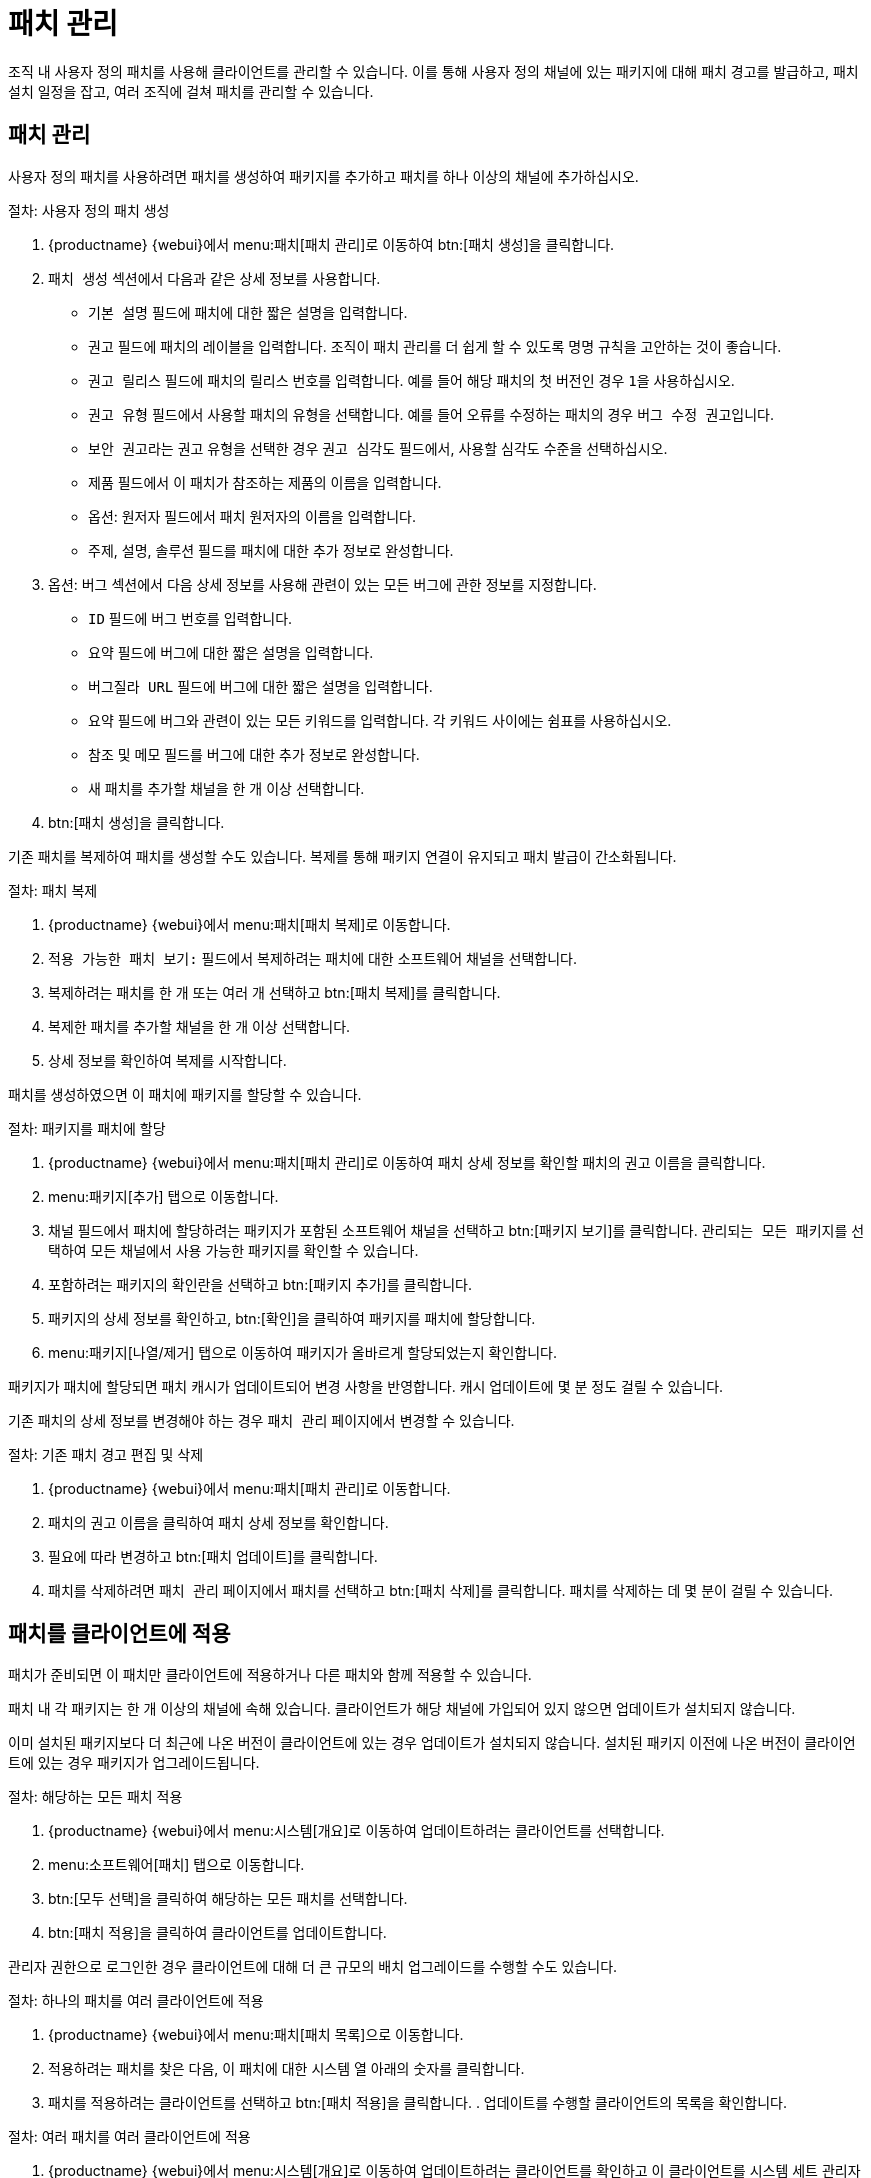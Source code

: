 [[patch-management]]
= 패치 관리

조직 내 사용자 정의 패치를 사용해 클라이언트를 관리할 수 있습니다. 이를 통해 사용자 정의 채널에 있는 패키지에 대해 패치 경고를 발급하고, 패치 설치 일정을 잡고, 여러 조직에 걸쳐 패치를 관리할 수 있습니다.



== 패치 관리

사용자 정의 패치를 사용하려면 패치를 생성하여 패키지를 추가하고 패치를 하나 이상의 채널에 추가하십시오.



.절차: 사용자 정의 패치 생성
. {productname} {webui}에서 menu:패치[패치 관리]로 이동하여 btn:[패치 생성]을 클릭합니다.
. ``패치 생성`` 섹션에서 다음과 같은 상세 정보를 사용합니다.
+
* ``기본 설명`` 필드에 패치에 대한 짧은 설명을 입력합니다.
* ``권고`` 필드에 패치의 레이블을 입력합니다.
    조직이 패치 관리를 더 쉽게 할 수 있도록 명명 규칙을 고안하는 것이 좋습니다.
* ``권고 릴리스`` 필드에 패치의 릴리스 번호를 입력합니다.
    예를 들어 해당 패치의 첫 버전인 경우 ``1``을 사용하십시오.
* ``권고 유형`` 필드에서 사용할 패치의 유형을 선택합니다.
    예를 들어 오류를 수정하는 패치의 경우 ``버그 수정 권고``입니다.
* ``보안 권고``라는 권고 유형을 선택한 경우 ``권고 심각도`` 필드에서, 사용할 심각도 수준을 선택하십시오.
* ``제품`` 필드에서 이 패치가 참조하는 제품의 이름을 입력합니다.
* 옵션: ``원저자`` 필드에서 패치 원저자의 이름을 입력합니다.
* ``주제``, ``설명``, ``솔루션`` 필드를 패치에 대한 추가 정보로 완성합니다.
. 옵션: ``버그`` 섹션에서 다음 상세 정보를 사용해 관련이 있는 모든 버그에 관한 정보를 지정합니다.
+
* ``ID`` 필드에 버그 번호를 입력합니다.
* ``요약`` 필드에 버그에 대한 짧은 설명을 입력합니다.
* ``버그질라 URL`` 필드에 버그에 대한 짧은 설명을 입력합니다.
* ``요약`` 필드에 버그와 관련이 있는 모든 키워드를 입력합니다.
    각 키워드 사이에는 쉼표를 사용하십시오.
* ``참조`` 및 ``메모`` 필드를 버그에 대한 추가 정보로 완성합니다.
* 새 패치를 추가할 채널을 한 개 이상 선택합니다.
. btn:[패치 생성]을 클릭합니다.


기존 패치를 복제하여 패치를 생성할 수도 있습니다. 복제를 통해 패키지 연결이 유지되고 패치 발급이 간소화됩니다.



.절차: 패치 복제
. {productname} {webui}에서 menu:패치[패치 복제]로 이동합니다.
. ``적용 가능한 패치 보기:`` 필드에서 복제하려는 패치에 대한 소프트웨어 채널을 선택합니다.
. 복제하려는 패치를 한 개 또는 여러 개 선택하고 btn:[패치 복제]를 클릭합니다.
. 복제한 패치를 추가할 채널을 한 개 이상 선택합니다.
. 상세 정보를 확인하여 복제를 시작합니다.



패치를 생성하였으면 이 패치에 패키지를 할당할 수 있습니다.

.절차: 패키지를 패치에 할당
. {productname} {webui}에서 menu:패치[패치 관리]로 이동하여 패치 상세 정보를 확인할 패치의 권고 이름을 클릭합니다.
. menu:패키지[추가] 탭으로 이동합니다.
. ``채널`` 필드에서 패치에 할당하려는 패키지가 포함된 소프트웨어 채널을 선택하고 btn:[패키지 보기]를 클릭합니다.
    ``관리되는 모든 패키지``를 선택하여 모든 채널에서 사용 가능한 패키지를 확인할 수 있습니다.
. 포함하려는 패키지의 확인란을 선택하고 btn:[패키지 추가]를 클릭합니다.
. 패키지의 상세 정보를 확인하고, btn:[확인]을 클릭하여 패키지를 패치에 할당합니다.
. menu:패키지[나열/제거] 탭으로 이동하여 패키지가 올바르게 할당되었는지 확인합니다.


패키지가 패치에 할당되면 패치 캐시가 업데이트되어 변경 사항을 반영합니다. 캐시 업데이트에 몇 분 정도 걸릴 수 있습니다.

기존 패치의 상세 정보를 변경해야 하는 경우 [guimenu]``패치 관리`` 페이지에서 변경할 수 있습니다.



.절차: 기존 패치 경고 편집 및 삭제
. {productname} {webui}에서 menu:패치[패치 관리]로 이동합니다.
. 패치의 권고 이름을 클릭하여 패치 상세 정보를 확인합니다.
. 필요에 따라 변경하고 btn:[패치 업데이트]를 클릭합니다.
. 패치를 삭제하려면 [guimenu]``패치 관리`` 페이지에서 패치를 선택하고 btn:[패치 삭제]를 클릭합니다.
    패치를 삭제하는 데 몇 분이 걸릴 수 있습니다.



== 패치를 클라이언트에 적용

패치가 준비되면 이 패치만 클라이언트에 적용하거나 다른 패치와 함께 적용할 수 있습니다.

패치 내 각 패키지는 한 개 이상의 채널에 속해 있습니다. 클라이언트가 해당 채널에 가입되어 있지 않으면 업데이트가 설치되지 않습니다.

이미 설치된 패키지보다 더 최근에 나온 버전이 클라이언트에 있는 경우 업데이트가 설치되지 않습니다. 설치된 패키지 이전에 나온 버전이 클라이언트에 있는 경우 패키지가 업그레이드됩니다.



.절차: 해당하는 모든 패치 적용
. {productname} {webui}에서 menu:시스템[개요]로 이동하여 업데이트하려는 클라이언트를 선택합니다.
. menu:소프트웨어[패치] 탭으로 이동합니다.
. btn:[모두 선택]을 클릭하여 해당하는 모든 패치를 선택합니다.
. btn:[패치 적용]을 클릭하여 클라이언트를 업데이트합니다.



관리자 권한으로 로그인한 경우 클라이언트에 대해 더 큰 규모의 배치 업그레이드를 수행할 수도 있습니다.



.절차: 하나의 패치를 여러 클라이언트에 적용
. {productname} {webui}에서 menu:패치[패치 목록]으로 이동합니다.
. 적용하려는 패치를 찾은 다음, 이 패치에 대한 ``시스템`` 열 아래의 숫자를 클릭합니다.
. 패치를 적용하려는 클라이언트를 선택하고 btn:[패치 적용]을 클릭합니다.
. 업데이트를 수행할 클라이언트의 목록을 확인합니다.



.절차: 여러 패치를 여러 클라이언트에 적용
. {productname} {webui}에서 menu:시스템[개요]로 이동하여 업데이트하려는 클라이언트를 확인하고 이 클라이언트를 시스템 세트 관리자에 추가합니다.
. menu:시스템[시스템 세트 관리자]로 이동한 후 [guimenu]``패치`` 탭으로 이동합니다.
. 클라이언트에 적용하려는 패치를 선택하고 btn:[패치 적용]을 클릭합니다.
. 업데이트 실행 날짜 및 시간을 예약하고 btn:[확인]을 클릭합니다.
. 업데이트의 진도를 확인하려면 menu:일정[보류 중인 작업]으로 이동합니다.



[IMPORTANT]
====
예약된 패키지 업데이트는 각 클라이언트에 구성한 연결 방법을 사용해 설치됩니다. 자세한 내용은 xref:client-configuration:contact-methods-intro.adoc[]를 참조하십시오.
====
